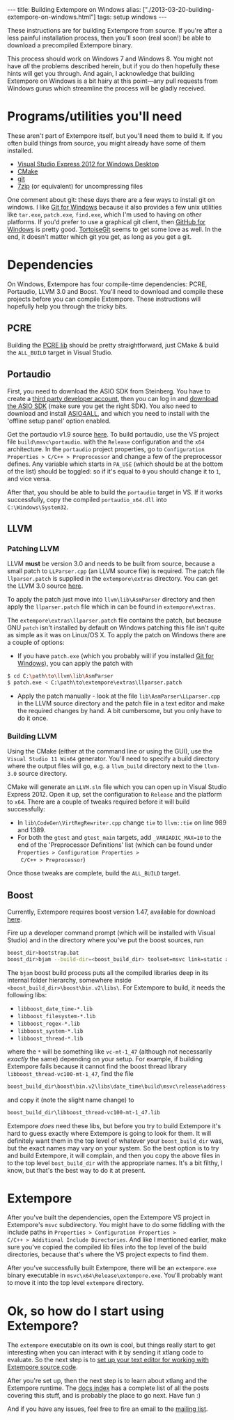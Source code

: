 #+begin_html
---
title: Building Extempore on Windows
alias: ["./2013-03-20-building-extempore-on-windows.html"]
tags: setup windows
---
#+end_html

These instructions are for building Extempore from source. If you're
after a less painful installation process, then you'll soon (real
soon!) be able to download a precompiled Extempore binary.

This process should work on Windows 7 and Windows 8. You might not
have /all/ the problems described herein, but if you do then hopefully
these hints will get you through. And again, I acknowledge that
building Extempore on Windows is a bit hairy at this point---any pull
requests from Windows gurus which streamline the process will be
gladly received.

* Programs/utilities you'll need
# - .NET framework 4.0
# - Windows 7 SDK

These aren't part of Extempore itself, but you'll need them to build
it.  If you often build things from source, you might already have
some of them installed.

- [[http://www.microsoft.com/visualstudio/eng/products/visual-studio-express-for-windows-desktop][Visual Studio Express 2012 for Windows Desktop]]
- [[http://www.cmake.org][CMake]]
- [[http://msysgit.github.com][git]]
- [[http://www.7-zip.org][7zip]] (or equivalent) for uncompressing files

One comment about git: these days there are a few ways to install
git on windows.  I like [[http://msysgit.github.com][Git for Windows]] because it also provides a few
unix utilities like =tar.exe=, =patch.exe=, =find.exe=, which I'm used
to having on other platforms.  If you'd prefer to use a graphical git
client, then [[http://windows.github.com/][GitHub for Windows]] is pretty good.  [[http://code.google.com/p/tortoisegit/][TortoiseGit]] seems
to get some love as well.  In the end, it doesn't matter which git you
get, as long as you get a git.

* Dependencies

On Windows, Extempore has four compile-time dependencies: PCRE,
Portaudio, LLVM 3.0 and Boost. You'll need to download and compile
these projects before you can compile Extempore. These instructions
will hopefully help you through the tricky bits.

** PCRE

Building the [[http://www.pcre.org][PCRE lib]] should be pretty straightforward, just CMake &
build the =ALL_BUILD= target in Visual Studio.

** Portaudio

First, you need to download the ASIO SDK from Steinberg. You have to
create a [[http://www.steinberg.net/nc/en/company/developer/sdk_download_portal/create_3rd_party_developer_account.html][third party developer account]], then you can log in and
[[http://www.steinberg.net/nc/en/company/developer/sdk_download_portal.html][download the ASIO SDK]] (make sure you get the right SDK). You also need
to download and install [[http://www.asio4all.com][ASIO4ALL]], and which you need to install with
the 'offline setup panel' option enabled.

Get the portaudio v1.9 source [[http://www.portaudio.com/download.html][here]]. To build portaudio, use the VS
project file =build\msvc\portaudio=. with the =Release= configuration
and the =x64= architecture. In the =portaudio= project properties, go
to =Configuration Properties > C/C++ > Preprocessor= and change a few
of the preprocessor defines. Any variable which starts in =PA_USE=
(which should be at the bottom of the list) should be toggled: so if
it's equal to =0= you should change it to =1=, and vice versa.

After that, you should be able to build the =portaudio= target in VS.
If it works successfully, copy the compiled =portaudio_x64.dll= into
=C:\Windows\System32=.

** LLVM

*** Patching LLVM

LLVM *must* be version 3.0 and needs to be built from source, because
a small patch to =LLParser.cpp= (an LLVM source file) is required. The
patch file =llparser.patch= is supplied in the =extempore\extras=
directory. You can get the LLVM 3.0 source [[http://llvm.org/releases/download.html#3.0][here]].

To apply the patch just move into  =llvm\lib\AsmParser= directory and
then apply the =llparser.patch= file which in can be found in
=extempore\extras=.

The =extempore\extras\llparser.patch= file contains the patch, but
because GNU =patch= isn't installed by default on Windows patching
this file isn't quite as simple as it was on Linux/OS X. To apply the
patch on Windows there are a couple of options:

- If you have =patch.exe= (which you probably will if you installed
  [[http://msysgit.github.com][Git for Windows]]), you can apply the patch with
#+begin_src sh
$ cd C:\path\to\llvm\lib\AsmParser
$ patch.exe < C:\path\to\extempore\extras\llparser.patch
#+end_src
- Apply the patch manually - look at the file
  =lib\AsmParser\LLparser.cpp= in the LLVM source directory and the
  patch file in a text editor and make the required changes by hand. A
  bit cumbersome, but you only have to do it once.

*** Building LLVM

Using the CMake (either at the command line or using the GUI), use the
=Visual Studio 11 Win64= generator. You'll need to specify a build
directory where the output files will go, e.g. a =llvm_build=
directory next to the =llvm-3.0= source directory.

CMake will generate an =LLVM.sln= file which you can open up in Visual
Studio Express 2012. Open it up, set the configuration to =Release=
and the platform to =x64=. There are a couple of tweaks required
before it will build successfully:

- In =lib\CodeGen\VirtRegRewriter.cpp= change =tie= to =llvm::tie= on
  line 989 and 1389.
- For both the =gtest= and =gtest_main= targets, add
  =_VARIADIC_MAX=10= to the end of the 'Preprocessor Definitions' list
  (which can be found under =Properties > Configuration Properties >
  C/C++ > Preprocessor=)

Once those tweaks are complete, build the =ALL_BUILD= target.

** Boost

Currently, Extempore requires boost version 1.47, available for
download [[http://sourceforge.net/projects/boost/files/boost/1.47.0/boost_1_47_0.zip/download][here]].

Fire up a developer command prompt (which will be installed with
Visual Studio) and in the directory where you've put the boost
sources, run

#+begin_src sh
boost_dir>bootstrap.bat
boost_dir>bjam --build-dir=<boost_build_dir> toolset=msvc link=static address-model=64 variant=release --build-type=complete stage
#+end_src

The =bjam= boost build process puts all the compiled libraries deep in
its internal folder hierarchy, somewhere inside
=<boost_build_dir>\boost\bin.v2\libs\=. For Extempore to build, it
needs the following libs:

- =libboost_date_time-*.lib=
- =libboost_filesystem-*.lib=
- =libboost_regex-*.lib=
- =libboost_system-*.lib=
- =libboost_thread-*.lib=

where the =*= will be something like =vc-mt-1_47= (although not
necessarily /exactly/ the same) depending on your setup. For example,
if building Extempore fails because it cannot find the boost thread
library =libboost_thread-vc100-mt-1_47=, find the file

#+begin_src sh
boost_build_dir\boost\bin.v2\libs\date_time\build\msvc\release\address-model-64\link-static\threading-multi\libboost_thread-vc-mt-1_47.lib
#+end_src

and copy it (note the slight name change) to

#+begin_src sh
boost_build_dir\libboost_thread-vc100-mt-1_47.lib
#+end_src

Extempore /does/ need these libs, but before you try to build
Extempore it's hard to guess exactly where Extempore is going to look
for them. It will definitely want them in the top level of whatever
your =boost_build_dir= was, but the exact names may vary on your
system. So the best option is to try and build Extempore, it will
complain, and then you copy the above files in to the top level
=bost_build_dir= with the appropriate names. It's a bit filthy, I
know, but that's the best way to do it at present.

* Extempore

After you've built the dependencies, open the Extempore VS project in
Extempore's =msvc= subdirectory. You might have to do some fiddling
with the include paths in =Properties > Configuration Properties >
C/C++ > Additional Include Directories=. And like I mentioned earlier,
make sure you've copied the compiled lib files into the top level of
the build directories, because that's where the VS project expects to
find them.

After you've successfully built Extempore, there will be an
=extempore.exe= binary executable in =msvc\x64\Release\extempore.exe=.
You'll probably want to move it into the top level =extempore=
directory.

* Ok, so how do I start using Extempore?

The =extempore= executable on its own is cool, but things really start
to get interesting when you can interact with it by sending it xtlang
code to evaluate. So the next step is to [[file:2012-09-26-interacting-with-the-extempore-compiler.org][set up your text editor for
working with Extempore source code]].

After you're set up, then the next step is to learn about xtlang and
the Extempore runtime. The [[file:../extempore-docs/index.org][docs index]] has a complete list of all the
posts covering this stuff, and is probably the place to go next. Have
fun :)

And if you have any issues, feel free to fire an email to the [[mailto:extemporelang@googlegroups.com][mailing
list]].
